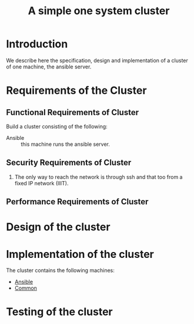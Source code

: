 #+title:  A simple one system cluster
#+PROPERTY: session *scratch*
#+PROPERTY: results output
#+PROPERTY: tangle ../build/site.yml
#+PROPERTY: exports code

* Introduction
We describe here the specification, design and implementation of a cluster of
one machine, the ansible server.

* Requirements of the Cluster

** Functional Requirements of Cluster

Build a cluster consisting of the following:

  - Ansible :: this machine runs the ansible server.

** Security Requirements of Cluster

 1) The only way to reach the network is through ssh and that too from a fixed
    IP network (IIIT).

** Performance Requirements of Cluster

* Design of the cluster
* Implementation of the cluster

The cluster contains the following machines:

 - [[./ansible.org][Ansible]]
 - [[./common.org][Common]]

* Testing of the cluster


